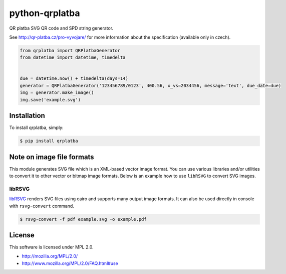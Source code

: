 python-qrplatba
===============

.. image:: https://badge.fury.io/py/qrplatba.png
    :target: http://badge.fury.io/py/qrplatba

QR platba SVG QR code and SPD string generator.

.. image:: https://raw.github.com/viktorstiskala/python-qrplatba/gh-pages/example.png
    :target: http://viktorstiskala.github.io/python-qrplatba/example.svg

See http://qr-platba.cz/pro-vyvojare/ for more information about the specification (available only in czech).

.. code-block:: python

    from qrplatba import QRPlatbaGenerator
    from datetime import datetime, timedelta


    due = datetime.now() + timedelta(days=14)
    generator = QRPlatbaGenerator('123456789/0123', 400.56, x_vs=2034456, message='text', due_date=due)
    img = generator.make_image()
    img.save('example.svg')
    
Installation
------------

To install qrplatba, simply:

.. code-block:: bash

    $ pip install qrplatba
    
Note on image file formats
--------------------------

This module generates SVG file which is an XML-based vector image format. You can use various libraries and/or utilities to convert it to other vector or bitmap image formats. Below is an example how to use ``libRSVG`` to convert SVG images.

libRSVG
~~~~~~~

`libRSVG <https://wiki.gnome.org/action/show/Projects/LibRsvg?action=show>`_ renders SVG files using cairo and supports many output image formats. It can also be used directly in console with ``rsvg-convert`` command.

.. code-block:: bash

    $ rsvg-convert -f pdf example.svg -o example.pdf

License
-------

This software is licensed under MPL 2.0.

- http://mozilla.org/MPL/2.0/
- http://www.mozilla.org/MPL/2.0/FAQ.html#use
